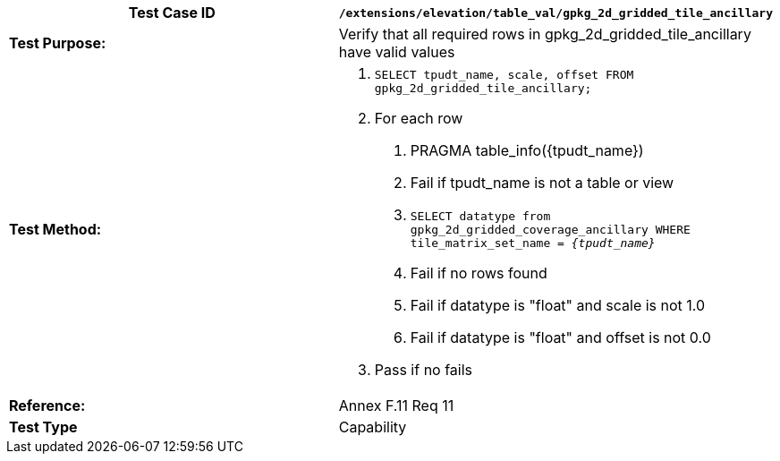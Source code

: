 [cols=",",options="header",]
|=======================================================================================================
|*Test Case ID* |`/extensions/elevation/table_val/gpkg_2d_gridded_tile_ancillary`
|*Test Purpose:* |Verify that all required rows in gpkg_2d_gridded_tile_ancillary have valid values
|*Test Method:* a|
1.  `SELECT tpudt_name, scale, offset FROM gpkg_2d_gridded_tile_ancillary;`
2.  For each row
a.  PRAGMA table_info(\{tpudt_name})
b.  Fail if tpudt_name is not a table or view
c.  `SELECT datatype from gpkg_2d_gridded_coverage_ancillary WHERE tile_matrix_set_name = _\{tpudt_name}_`
d.  Fail if no rows found
e.  Fail if datatype is "float" and scale is not 1.0
f.  Fail if datatype is "float" and offset is not 0.0
3.  Pass if no fails

|*Reference:* |Annex F.11 Req 11
|*Test Type* |Capability
|=======================================================================================================
